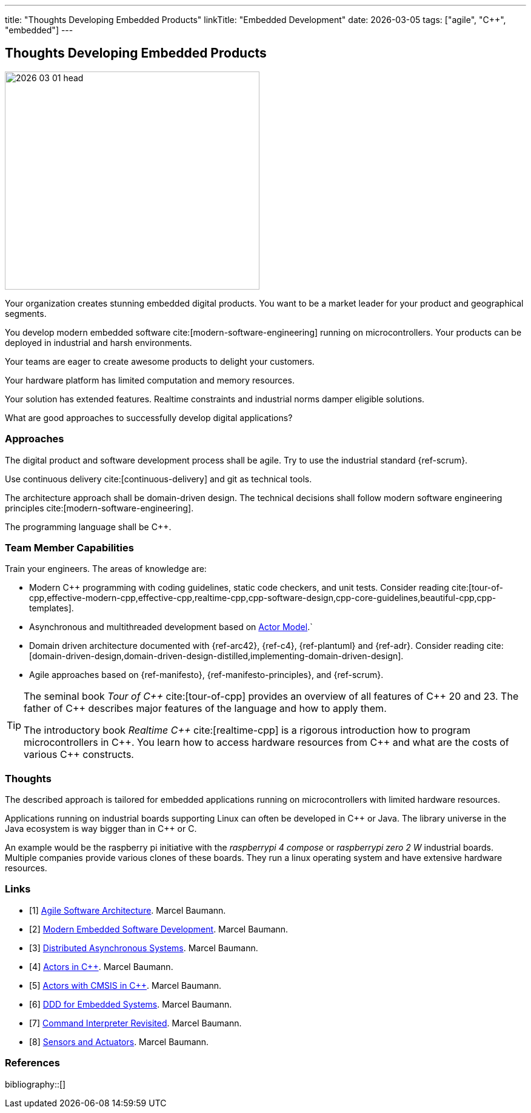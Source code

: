 ---
title: "Thoughts Developing Embedded Products"
linkTitle: "Embedded Development"
date: 2026-03-05
tags: ["agile", "C++", "embedded"]
---

== Thoughts Developing Embedded Products
:author: Marcel Baumann
:email: <marcel.baumann@tangly.net>
:homepage: https://www.tangly.net/
:company: https://www.tangly.net/[tangly llc]
:ref-actor-model: https://en.wikipedia.org/wiki/Actor_model[Actor Model]

image::2026-03-01-head.jpg[width=420,height=360,role=left]

Your organization creates stunning embedded digital products.
You want to be a market leader for your product and geographical segments.

You develop modern embedded software cite:[modern-software-engineering] running on microcontrollers.
Your products can be deployed in industrial and harsh environments.

Your teams are eager to create awesome products to delight your customers.

Your hardware platform has limited computation and memory resources.

Your solution has extended features.
Realtime constraints and industrial norms damper eligible solutions.

What are good approaches to successfully develop digital applications?

=== Approaches

The digital product and software development process shall be agile.
Try to use the industrial standard {ref-scrum}.

Use continuous delivery cite:[continuous-delivery] and git as technical tools.

The architecture approach shall be domain-driven design.
The technical decisions shall follow modern software engineering principles cite:[modern-software-engineering].

The programming language shall be {cpp}.

=== Team Member Capabilities

Train your engineers.
The areas of knowledge are:

- Modern {cpp} programming with coding guidelines, static code checkers, and unit tests.
Consider reading cite:[tour-of-cpp,effective-modern-cpp,effective-cpp,realtime-cpp,cpp-software-design,cpp-core-guidelines,beautiful-cpp,cpp-templates].
- Asynchronous and multithreaded development based on {ref-actor-model}.`
- Domain driven architecture documented with {ref-arc42}, {ref-c4}, {ref-plantuml} and {ref-adr}.
Consider reading cite:[domain-driven-design,domain-driven-design-distilled,implementing-domain-driven-design].
- Agile approaches based on {ref-manifesto}, {ref-manifesto-principles}, and {ref-scrum}.

[TIP]
====
The seminal book _Tour of {cpp}_ cite:[tour-of-cpp] provides an overview of all features of {cpp} 20 and 23.
The father of {cpp} describes major features of the language and how to apply them.

The introductory book _Realtime {cpp}_ cite:[realtime-cpp] is a rigorous introduction how to program microcontrollers in {cpp}.
You learn how to access hardware resources from {cpp} and what are the costs of various {cpp} constructs.
====

=== Thoughts

The described approach is tailored for embedded applications running on microcontrollers with limited hardware resources.

Applications running on industrial boards supporting Linux can often be developed in {cpp} or Java.
The library universe in the Java ecosystem is way bigger than in {cpp} or C.

An example would be the raspberry pi initiative with the _raspberrypi 4 compose_ or _raspberrypi zero 2 W_ industrial boards.
Multiple companies provide various clones of these boards.
They run a linux operating system and have extensive hardware resources.

[bibliography]
=== Links

- [[[agile-software-architecture, 1]]] link:../../2025/agile-software-architecture/[Agile Software Architecture].
Marcel Baumann.
- [[[modern-embedded-software-development,2]]] link:../../2025/modern-embedded-software-development/[Modern Embedded Software Development].
Marcel Baumann.
- [[[distributed-asynchronous-systems, 3]]] link:../../2025/distributed-systems/[Distributed Asynchronous Systems].
Marcel Baumann.
- [[[actors-in-cpp, 4]]] link:../../2024/actors-in-cpp/[Actors in {cpp}].
Marcel Baumann.
- [[[actors-cmsis-cpp, 5]]] link:../../2024/actors-with-cmsis-os-in-cpp/[Actors with CMSIS in {cpp}].
Marcel Baumann.
- [[[ddd-for-embedded-systems, 6]]] link:../../2025/ddd-for-embedded-systems/[DDD for Embedded Systems].
Marcel Baumann.
- [[[command-interpreter-revisited, 7]]] link:../../2023/command-interpreter-revisited/[Command Interpreter Revisited].
Marcel Baumann.
- [[[sensors-actuators, 8]]] link:../../2023/sensors-and-actuators/[Sensors and Actuators].
Marcel Baumann.

=== References

bibliography::[]


